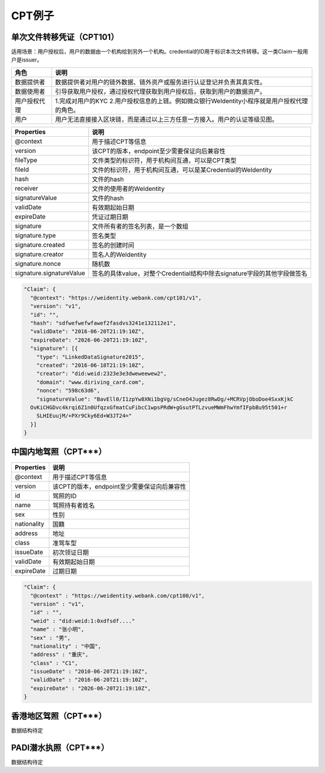 
.. _cpt-templates:

CPT例子
==========

单次文件转移凭证（CPT101）
~~~~~~~~~~~~~~~~~~~~~~~~~~

适用场景：用户授权后，用户的数据由一个机构给到另外一个机构。credential的ID用于标识本次文件转移。这一类Claim一般用户是issuer。

.. list-table::
   :header-rows: 1

   * - 角色
     - 说明
   * - 数据提供者
     - 数据提供者对用户的链外数据、链外资产或服务进行认证登记并负责其真实性。
   * - 数据使用者
     - 引导获取用户授权，通过授权代理获取到用户授权后，获取到用户的数据资产。
   * - 用户授权代理
     - 1.完成对用户的KYC 2.用户授权信息的上链。例如微众银行WeIdentity小程序就是用户授权代理的角色。
   * - 用户
     - 用户无法直接接入区块链，而是通过以上三方任意一方接入。用户的认证等级见图。


.. list-table::
   :header-rows: 1

   * - Properties
     - 说明
   * - @context
     - 用于描述CPT等信息
   * - version
     - 该CPT的版本，endpoint至少需要保证向后兼容性
   * - fileType
     - 文件类型的标识符，用于机构间互通，可以是CPT类型
   * - fileId
     - 文件的标识符，用于机构间互通，可以是某Credential的WeIdentity
   * - hash
     - 文件的hash
   * - receiver
     - 文件的使用者的WeIdentity
   * - signatureValue
     - 文件的hash
   * - validDate
     - 有效期起始日期
   * - expireDate
     - 凭证过期日期
   * - signature
     - 文件所有者的签名列表，是一个数组
   * - signature.type
     - 签名类型
   * - signature.created
     - 签名的创建时间
   * - signature.creator
     - 签名人的WeIdentity
   * - signature.nonce
     - 随机数
   * - signature.signatureValue
     - 签名的具体value，对整个Credential结构中除去signature字段的其他字段做签名


.. code-block:: javascript

   "Claim": {
     "@context": "https://weidentity.webank.com/cpt101/v1",
     "version": "v1",
     "id": "",
     "hash": "sdfwefwefwfawef2fasdvs3241e132112e1",
     "validDate": "2016-06-20T21:19:10Z",
     "expireDate": "2026-06-20T21:19:10Z",
     "signature": [{
       "type": "LinkedDataSignature2015",
       "created": "2016-06-18T21:19:10Z",
       "creator": "did:weid:2323e3e3dweweewew2",
       "domain": "www.diriving_card.com",
       "nonce": "598c63d6",
       "signatureValue": "BavEll0/I1zpYw8XNi1bgVg/sCneO4Jugez8RwDg/+MCRVpjOboDoe4SxxKjkC
     OvKiCHGDvc4krqi6Z1n0UfqzxGfmatCuFibcC1wpsPRdW+gGsutPTLzvueMWmFhwYmfIFpbBu95t501+r
       SLHIEuujM/+PXr9Cky6Ed+W3JT24="
     }]
   }

中国内地驾照（CPT***）
~~~~~~~~~~~~~~~~~~~~~~

.. list-table::
   :header-rows: 1

   * - Properties
     - 说明
   * - @context
     - 用于描述CPT等信息
   * - version
     - 该CPT的版本，endpoint至少需要保证向后兼容性
   * - id
     - 驾照的ID
   * - name
     - 驾照持有者姓名
   * - sex
     - 性别
   * - nationality
     - 国籍
   * - address
     - 地址
   * - class
     - 准驾车型
   * - issueDate
     - 初次领证日期
   * - validDate
     - 有效期起始日期
   * - expireDate
     - 过期日期


.. code-block:: javascript

   "Claim": {
     "@context" : "https://weidentity.webank.com/cpt100/v1",
     "version" : "v1",
     "id" : "",
     "weid" : "did:weid:1:0xdfsdf...."
     "name" : "张小明",
     "sex" : "男",
     "nationality" : "中国",
     "address" : "重庆",
     "class" : "C1",
     "issueDate" : "2010-06-20T21:19:10Z",
     "validDate" : "2016-06-20T21:19:10Z",
     "expireDate" : "2026-06-20T21:19:10Z",
   }

香港地区驾照（CPT***）
~~~~~~~~~~~~~~~~~~~~~~

数据结构待定

PADI潜水执照（CPT***）
~~~~~~~~~~~~~~~~~~~~~~

数据结构待定
